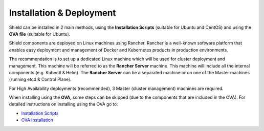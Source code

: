 *************************
Installation & Deployment
*************************

Shield can be installed in 2 main methods, using the **Installation Scripts** (suitable for Ubuntu and CentOS) and using the **OVA file** (suitable for Ubuntu).

Shield components are deployed on Linux machines using Rancher. Rancher is a well-known software platform that enables easy 
deployment and management of Docker and Kubernetes products in production environments.

The recommendation is to set up a dedicated Linux machine which will be used for cluster deployment and management. This machine 
will be referred to as the **Rancher Server** machine. This machine will include all the internal components (e.g. Kubectl & Helm). 
The **Rancher Server** can be a separated machine or on one of the Master machines (running etcd & Control Plane).

For High Availability deployments (recommended), 3 Master (cluster management) machines are required.

When installing using the **OVA**, some steps can be skipped (due to the components that are included in the OVA). 
For detailed instructions on installing using the OVA go to:

*	`Installation Scripts <installation.html>`_

*	`OVA Installation <deploymentova.html>`_


